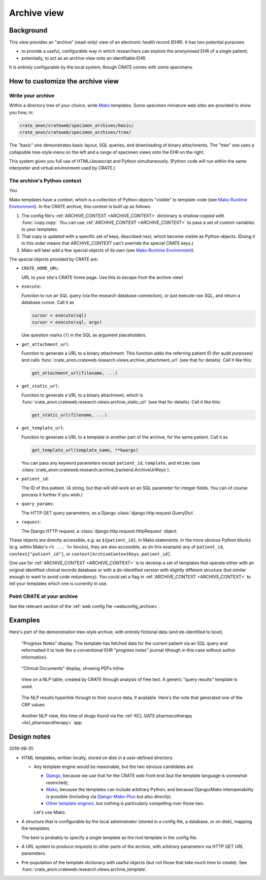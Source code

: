 .. crate_anon/docs/source/website_using/archive.rst

..  Copyright (C) 2015-2019 Rudolf Cardinal (rudolf@pobox.com).
    .
    This file is part of CRATE.
    .
    CRATE is free software: you can redistribute it and/or modify
    it under the terms of the GNU General Public License as published by
    the Free Software Foundation, either version 3 of the License, or
    (at your option) any later version.
    .
    CRATE is distributed in the hope that it will be useful,
    but WITHOUT ANY WARRANTY; without even the implied warranty of
    MERCHANTABILITY or FITNESS FOR A PARTICULAR PURPOSE. See the
    GNU General Public License for more details.
    .
    You should have received a copy of the GNU General Public License
    along with CRATE. If not, see <http://www.gnu.org/licenses/>.


.. _CamCOPS: https://camcops.readthedocs.io/
.. _Django: https://docs.djangoproject.com/
.. _Django-Mako-Plus: http://doconix.github.io/django-mako-plus/index.html;
.. _Mako: https://www.makotemplates.org/
.. _Mako Runtime Environment: https://docs.makotemplates.org/en/latest/runtime.html
.. _Other template engines: https://wiki.python.org/moin/Templating#Templating_Engines


.. _archive:

Archive view
------------

Background
~~~~~~~~~~

This view provides an "archive" (read-only) view of an electronic health record
(EHR). It has two potential purposes:

- to provide a useful, configurable way in which researchers can explore the
  anonymised EHR of a single patient;

- potentially, to act as an archive view onto an identifiable EHR.

It is *entirely* configurable by the local system, though CRATE comes with
some specimens.


How to customize the archive view
~~~~~~~~~~~~~~~~~~~~~~~~~~~~~~~~~

Write your archive
##################

Within a directory tree of your choice, write Mako_ templates. Some specimen
miniature web sites are provided to show you how, in:

.. code-block:: none

    crate_anon/crateweb/specimen_archives/basic/
    crate_anon/crateweb/specimen_archives/tree/

The "basic" one demonstrates basic layout, SQL queries, and downloading of
binary attachments. The "tree" one uses a collapsible tree-style menu on the
left and a range of specimen views onto the EHR on the right.

This system gives you full use of HTML/Javascript and Python simultaneously.
(Python code will run within the same interpreter and virtual environment used
by CRATE.)


.. _archive_mako_context:

The archive's Python context
############################

You

Mako templates have a context, which is a collection of Python objects
"visible" to template code (see `Mako Runtime Environment`_). In the CRATE
archive, this context is built up as follows:

#.  The config file's :ref:`ARCHIVE_CONTEXT <ARCHIVE_CONTEXT>` dictionary is
    shallow-copied with :func:`copy.copy`. You can use :ref:`ARCHIVE_CONTEXT
    <ARCHIVE_CONTEXT>` to pass a set of custom variables to your templates.

#.  That copy is updated with a specific set of keys, described next, which
    become visible as Python objects. (Doing it in this order means that
    ARCHIVE_CONTEXT can't override the special CRATE keys.)

#.  Mako will later add a few special objects of its own (see `Mako Runtime
    Environment`_).

The special objects provided by CRATE are:

- ``CRATE_HOME_URL``:

  URL to your site's CRATE home page. Use this to escape from the archive view!

- ``execute``:

  Function to run an SQL query (via the research database connection), or just
  execute raw SQL, and return a database cursor. Call it as

  .. code-block:: python

    cursor = execute(sql)
    cursor = execute(sql, args)

  Use question marks (``?``) in the SQL as argument placeholders.

- ``get_attachment_url``:

  Function to generate a URL to a binary attachment. This function
  adds the referring patient ID (for audit purposes) and calls
  :func:`crate_anon.crateweb.research.views.archive_attachment_url` (see that
  for details). Call it like this:

  .. code-block:: python

    get_attachment_url(filename, ...)

- ``get_static_url``:

  Function to generate a URL to a binary attachment, which is
  :func:`crate_anon.crateweb.research.views.archive_static_url` (see that
  for details). Call it like this:

  .. code-block:: python

    get_static_url(filename, ...)

- ``get_template_url``:

  Function to generate a URL to a template in another part of the archive, for
  the same patient. Call it as

  .. code-block:: python

    get_template_url(template_name, **kwargs)

  You can pass any keyword parameters except ``patient_id``, ``template``, and
  ``mtime`` (see
  :class:`crate_anon.crateweb.research.archive_backend.ArchiveUrlKeys`).

- ``patient_id``:

  The ID of this patient. (A string, but that will still work an an SQL
  parameter for integer fields. You can of course process it further if you
  wish.)

- ``query_params``:

  The HTTP GET query parameters, as a Django
  :class:`django.http.request.QueryDict`.

- ``request``:

  The Django HTTP request, a :class:`django.http.request.HttpRequest` object.

These objects are directly accessible, e.g. as ``${patient_id}``, in Mako
statements. In the more obvious Python blocks (e.g. within Mako's ``<% ... %>``
blocks), they are also accessible, as (in this example) any of ``patient_id``,
``context["patient_id"]``, or ``context[ArchiveContextKeys.patient_id]``.

One use for :ref:`ARCHIVE_CONTEXT <ARCHIVE_CONTEXT>` is to develop a set of
templates that operate either with an original identified clinical records
database or with a de-identified version with slightly different structure (but
similar enough to want to avoid code redundancy). You could set a flag in
:ref:`ARCHIVE_CONTEXT <ARCHIVE_CONTEXT>` to tell your templates which one is
currently in use.


Point CRATE at your archive
###########################

See the relevant section of the :ref:`web config file <webconfig_archive>`.


Examples
~~~~~~~~

Here's part of the demonstration tree-style archive, with entirely fictional
data (and de-identified to boot).

.. figure:: screenshots/archive_progress_notes.png

    "Progress Notes" display. The template has fetched data for the current
    patient via an SQL query and reformatted it to look like a conventional EHR
    "progress notes" journal (though in this case without author information).

.. figure:: screenshots/archive_clinical_documents.png

    "Clinical Documents" display, showing PDFs inline.

.. figure:: screenshots/archive_nlp_crp.png

    View on a NLP table, created by CRATE through analysis of free text. A
    generic "query results" template is used.

.. figure:: screenshots/archive_nlp_source.png

    The NLP results hyperlink through to their source data, if available.
    Here's the note that generated one of the CRP values.

.. figure:: screenshots/archive_nlp_kcl_drugs.png

    Another NLP view, this time of drugs found via the :ref:`KCL GATE
    pharmacotherapy <kcl_pharmacotherapy>` app.


Design notes
~~~~~~~~~~~~

2019-08-31:

- HTML templates, written locally, stored on disk in a user-defined directory.

  - Any template engine would be reasonable, but the two obvious candidates are

    - Django_, because we use that for the CRATE web front end (but the
      template language is somewhat restricted);
    - Mako_, because the templates can include arbitrary Python, and because
      Django/Mako interoperability is possible (including via
      Django-Mako-Plus_ but also directly).
    - `Other template engines`_, but nothing is particularly compelling over
      those two.

    Let's use Mako.

- A structure that is configurable by the local administrator (stored in a
  config file, a database, or on disk), mapping the templates.

  The best is probably to specify a single template as the root template in
  the config file.

- A URL system to produce requests to other parts of the archive, with
  arbitrary parameters via HTTP GET URL parameters.

- Pre-population of the template dictionary with useful objects (but not those
  that take much time to create). See
  :func:`crate_anon.crateweb.research.views.archive_template`.



.. todo:: archive: consider Windows authentication to Django
